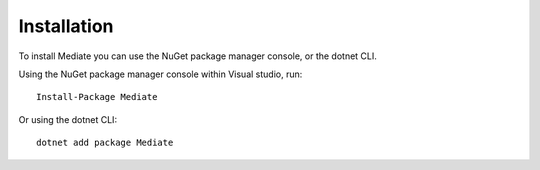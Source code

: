 ############
Installation
############

To install Mediate you can use the NuGet package manager console, or the dotnet CLI.

Using the NuGet package manager console within Visual studio, run::
    
    Install-Package Mediate

Or using the dotnet CLI::

    dotnet add package Mediate

